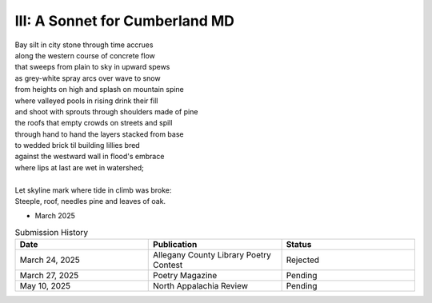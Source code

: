 -------------------------------
III: A Sonnet for Cumberland MD
-------------------------------

| Bay silt in city stone through time accrues
| along the western course of concrete flow
| that sweeps from plain to sky in upward spews
| as grey-white spray arcs over wave to snow
| from heights on high and splash on mountain spine
| where valleyed pools in rising drink their fill
| and shoot with sprouts through shoulders made of pine
| the roofs that empty crowds on streets and spill
| through hand to hand the layers stacked from base
| to wedded brick til building lillies bred
| against the westward wall in flood's embrace
| where lips at last are wet in watershed;
|
| Let skyline mark where tide in climb was broke:
| Steeple, roof, needles pine and leaves of oak.

- March 2025

.. list-table:: Submission History
   :widths: 15 15 15
   :header-rows: 1

   * - Date
     - Publication
     - Status
   * - March 24, 2025
     - Allegany County Library Poetry Contest
     - Rejected
   * - March 27, 2025
     - Poetry Magazine
     - Pending
   * - May 10, 2025
     - North Appalachia Review
     - Pending
